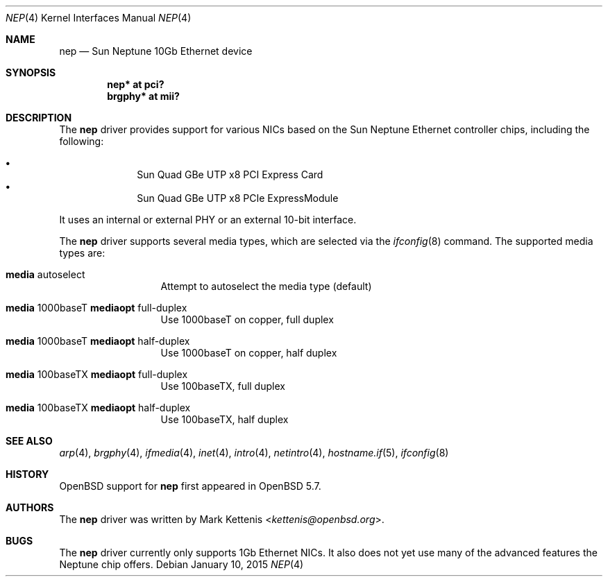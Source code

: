 .\"	$OpenBSD: nep.4,v 1.1 2015/01/10 16:39:12 kettenis Exp $
.\"
.\" Copyright (c) 2015 Mark Kettenis <kettenis@openbsd.org>
.\"
.\" Permission to use, copy, modify, and distribute this software for any
.\" purpose with or without fee is hereby granted, provided that the above
.\" copyright notice and this permission notice appear in all copies.
.\"
.\" THE SOFTWARE IS PROVIDED "AS IS" AND THE AUTHOR DISCLAIMS ALL WARRANTIES
.\" WITH REGARD TO THIS SOFTWARE INCLUDING ALL IMPLIED WARRANTIES OF
.\" MERCHANTABILITY AND FITNESS. IN NO EVENT SHALL THE AUTHOR BE LIABLE FOR
.\" ANY SPECIAL, DIRECT, INDIRECT, OR CONSEQUENTIAL DAMAGES OR ANY DAMAGES
.\" WHATSOEVER RESULTING FROM LOSS OF USE, DATA OR PROFITS, WHETHER IN AN
.\" ACTION OF CONTRACT, NEGLIGENCE OR OTHER TORTIOUS ACTION, ARISING OUT OF
.\" OR IN CONNECTION WITH THE USE OR PERFORMANCE OF THIS SOFTWARE.
.\"
.Dd $Mdocdate: January 10 2015 $
.Dt NEP 4
.Os
.Sh NAME
.Nm nep
.Nd Sun Neptune 10Gb Ethernet device
.Sh SYNOPSIS
.Cd "nep* at pci?"
.Cd "brgphy* at mii?"
.Sh DESCRIPTION
The
.Nm
driver provides support for various NICs based on the Sun Neptune
Ethernet controller chips, including the following:
.Pp
.Bl -bullet -compact -offset indent
.It
Sun Quad GBe UTP x8 PCI Express Card
.It
Sun Quad GBe UTP x8 PCIe ExpressModule
.El
.Pp
It uses an internal or external PHY or an external 10-bit interface.
.Pp
The
.Nm
driver supports several media types, which are selected via the
.Xr ifconfig 8
command.
The supported media types are:
.Bl -tag -width "media" -offset indent
.It Cm media No autoselect
Attempt to autoselect the media type (default)
.It Cm media No 1000baseT Cm mediaopt No full-duplex
Use 1000baseT on copper, full duplex
.It Cm media No 1000baseT Cm mediaopt No half-duplex
Use 1000baseT on copper, half duplex
.It Cm media No 100baseTX Cm mediaopt No full-duplex
Use 100baseTX, full duplex
.It Cm media No 100baseTX Cm mediaopt No half-duplex
Use 100baseTX, half duplex
.El
.Sh SEE ALSO
.Xr arp 4 ,
.Xr brgphy 4 ,
.Xr ifmedia 4 ,
.Xr inet 4 ,
.Xr intro 4 ,
.Xr netintro 4 ,
.Xr hostname.if 5 ,
.Xr ifconfig 8
.Sh HISTORY
.Ox
support for
.Nm
first appeared in
.Ox 5.7 .
.Sh AUTHORS
The
.Nm
driver was written by
.An Mark Kettenis Aq Mt kettenis@openbsd.org .
.Sh BUGS
The
.Nm
driver currently only supports 1Gb Ethernet NICs.
It also does not yet use many of the advanced features the Neptune
chip offers.
